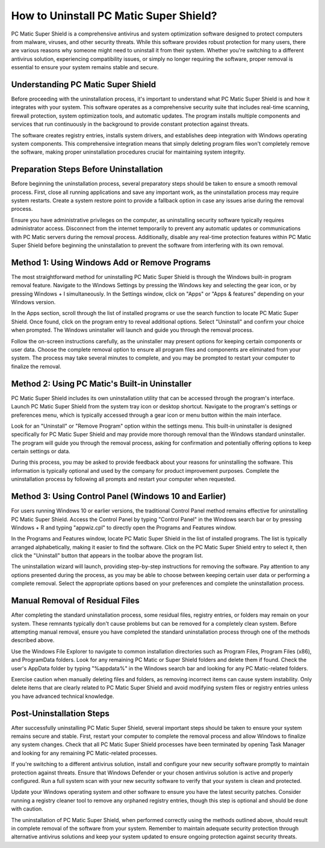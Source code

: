 How to Uninstall PC Matic Super Shield?
==========================================

PC Matic Super Shield is a comprehensive antivirus and system optimization software designed to protect computers from malware, viruses, and other security threats. While this software provides robust protection for many users, there are various reasons why someone might need to uninstall it from their system. Whether you're switching to a different antivirus solution, experiencing compatibility issues, or simply no longer requiring the software, proper removal is essential to ensure your system remains stable and secure.

Understanding PC Matic Super Shield
----------------------------------

Before proceeding with the uninstallation process, it's important to understand what PC Matic Super Shield is and how it integrates with your system. This software operates as a comprehensive security suite that includes real-time scanning, firewall protection, system optimization tools, and automatic updates. The program installs multiple components and services that run continuously in the background to provide constant protection against threats.

The software creates registry entries, installs system drivers, and establishes deep integration with Windows operating system components. This comprehensive integration means that simply deleting program files won't completely remove the software, making proper uninstallation procedures crucial for maintaining system integrity.

Preparation Steps Before Uninstallation
---------------------------------------

Before beginning the uninstallation process, several preparatory steps should be taken to ensure a smooth removal process. First, close all running applications and save any important work, as the uninstallation process may require system restarts. Create a system restore point to provide a fallback option in case any issues arise during the removal process.

Ensure you have administrative privileges on the computer, as uninstalling security software typically requires administrator access. Disconnect from the internet temporarily to prevent any automatic updates or communications with PC Matic servers during the removal process. Additionally, disable any real-time protection features within PC Matic Super Shield before beginning the uninstallation to prevent the software from interfering with its own removal.

Method 1: Using Windows Add or Remove Programs
---------------------------------------------

The most straightforward method for uninstalling PC Matic Super Shield is through the Windows built-in program removal feature. Navigate to the Windows Settings by pressing the Windows key and selecting the gear icon, or by pressing Windows + I simultaneously. In the Settings window, click on "Apps" or "Apps & features" depending on your Windows version.

In the Apps section, scroll through the list of installed programs or use the search function to locate PC Matic Super Shield. Once found, click on the program entry to reveal additional options. Select "Uninstall" and confirm your choice when prompted. The Windows uninstaller will launch and guide you through the removal process.

Follow the on-screen instructions carefully, as the uninstaller may present options for keeping certain components or user data. Choose the complete removal option to ensure all program files and components are eliminated from your system. The process may take several minutes to complete, and you may be prompted to restart your computer to finalize the removal.

Method 2: Using PC Matic's Built-in Uninstaller
-----------------------------------------------

PC Matic Super Shield includes its own uninstallation utility that can be accessed through the program's interface. Launch PC Matic Super Shield from the system tray icon or desktop shortcut. Navigate to the program's settings or preferences menu, which is typically accessed through a gear icon or menu button within the main interface.

Look for an "Uninstall" or "Remove Program" option within the settings menu. This built-in uninstaller is designed specifically for PC Matic Super Shield and may provide more thorough removal than the Windows standard uninstaller. The program will guide you through the removal process, asking for confirmation and potentially offering options to keep certain settings or data.

During this process, you may be asked to provide feedback about your reasons for uninstalling the software. This information is typically optional and used by the company for product improvement purposes. Complete the uninstallation process by following all prompts and restart your computer when requested.

Method 3: Using Control Panel (Windows 10 and Earlier)
------------------------------------------------------

For users running Windows 10 or earlier versions, the traditional Control Panel method remains effective for uninstalling PC Matic Super Shield. Access the Control Panel by typing "Control Panel" in the Windows search bar or by pressing Windows + R and typing "appwiz.cpl" to directly open the Programs and Features window.

In the Programs and Features window, locate PC Matic Super Shield in the list of installed programs. The list is typically arranged alphabetically, making it easier to find the software. Click on the PC Matic Super Shield entry to select it, then click the "Uninstall" button that appears in the toolbar above the program list.

The uninstallation wizard will launch, providing step-by-step instructions for removing the software. Pay attention to any options presented during the process, as you may be able to choose between keeping certain user data or performing a complete removal. Select the appropriate options based on your preferences and complete the uninstallation process.

Manual Removal of Residual Files
--------------------------------

After completing the standard uninstallation process, some residual files, registry entries, or folders may remain on your system. These remnants typically don't cause problems but can be removed for a completely clean system. Before attempting manual removal, ensure you have completed the standard uninstallation process through one of the methods described above.

Use the Windows File Explorer to navigate to common installation directories such as Program Files, Program Files (x86), and ProgramData folders. Look for any remaining PC Matic or Super Shield folders and delete them if found. Check the user's AppData folder by typing "%appdata%" in the Windows search bar and looking for any PC Matic-related folders.

Exercise caution when manually deleting files and folders, as removing incorrect items can cause system instability. Only delete items that are clearly related to PC Matic Super Shield and avoid modifying system files or registry entries unless you have advanced technical knowledge.

Post-Uninstallation Steps
-------------------------

After successfully uninstalling PC Matic Super Shield, several important steps should be taken to ensure your system remains secure and stable. First, restart your computer to complete the removal process and allow Windows to finalize any system changes. Check that all PC Matic Super Shield processes have been terminated by opening Task Manager and looking for any remaining PC Matic-related processes.

If you're switching to a different antivirus solution, install and configure your new security software promptly to maintain protection against threats. Ensure that Windows Defender or your chosen antivirus solution is active and properly configured. Run a full system scan with your new security software to verify that your system is clean and protected.

Update your Windows operating system and other software to ensure you have the latest security patches. Consider running a registry cleaner tool to remove any orphaned registry entries, though this step is optional and should be done with caution.

The uninstallation of PC Matic Super Shield, when performed correctly using the methods outlined above, should result in complete removal of the software from your system. Remember to maintain adequate security protection through alternative antivirus solutions and keep your system updated to ensure ongoing protection against security threats.
